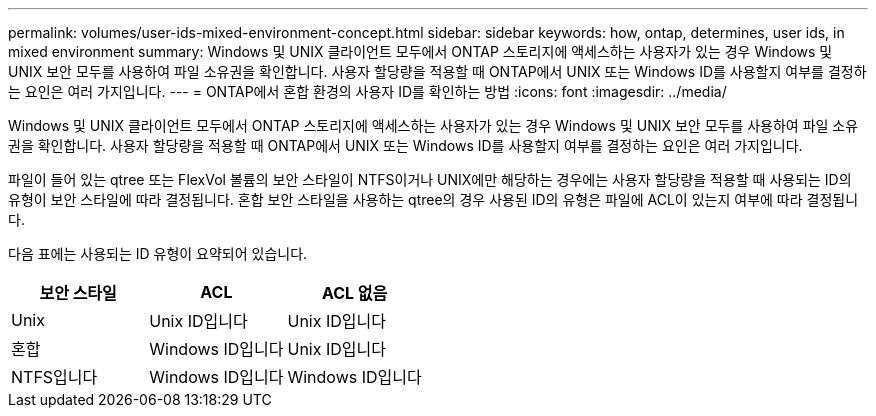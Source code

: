 ---
permalink: volumes/user-ids-mixed-environment-concept.html 
sidebar: sidebar 
keywords: how, ontap, determines, user ids, in mixed environment 
summary: Windows 및 UNIX 클라이언트 모두에서 ONTAP 스토리지에 액세스하는 사용자가 있는 경우 Windows 및 UNIX 보안 모두를 사용하여 파일 소유권을 확인합니다. 사용자 할당량을 적용할 때 ONTAP에서 UNIX 또는 Windows ID를 사용할지 여부를 결정하는 요인은 여러 가지입니다. 
---
= ONTAP에서 혼합 환경의 사용자 ID를 확인하는 방법
:icons: font
:imagesdir: ../media/


[role="lead"]
Windows 및 UNIX 클라이언트 모두에서 ONTAP 스토리지에 액세스하는 사용자가 있는 경우 Windows 및 UNIX 보안 모두를 사용하여 파일 소유권을 확인합니다. 사용자 할당량을 적용할 때 ONTAP에서 UNIX 또는 Windows ID를 사용할지 여부를 결정하는 요인은 여러 가지입니다.

파일이 들어 있는 qtree 또는 FlexVol 볼륨의 보안 스타일이 NTFS이거나 UNIX에만 해당하는 경우에는 사용자 할당량을 적용할 때 사용되는 ID의 유형이 보안 스타일에 따라 결정됩니다. 혼합 보안 스타일을 사용하는 qtree의 경우 사용된 ID의 유형은 파일에 ACL이 있는지 여부에 따라 결정됩니다.

다음 표에는 사용되는 ID 유형이 요약되어 있습니다.

[cols="3*"]
|===
| 보안 스타일 | ACL | ACL 없음 


 a| 
Unix
 a| 
Unix ID입니다
 a| 
Unix ID입니다



 a| 
혼합
 a| 
Windows ID입니다
 a| 
Unix ID입니다



 a| 
NTFS입니다
 a| 
Windows ID입니다
 a| 
Windows ID입니다

|===
